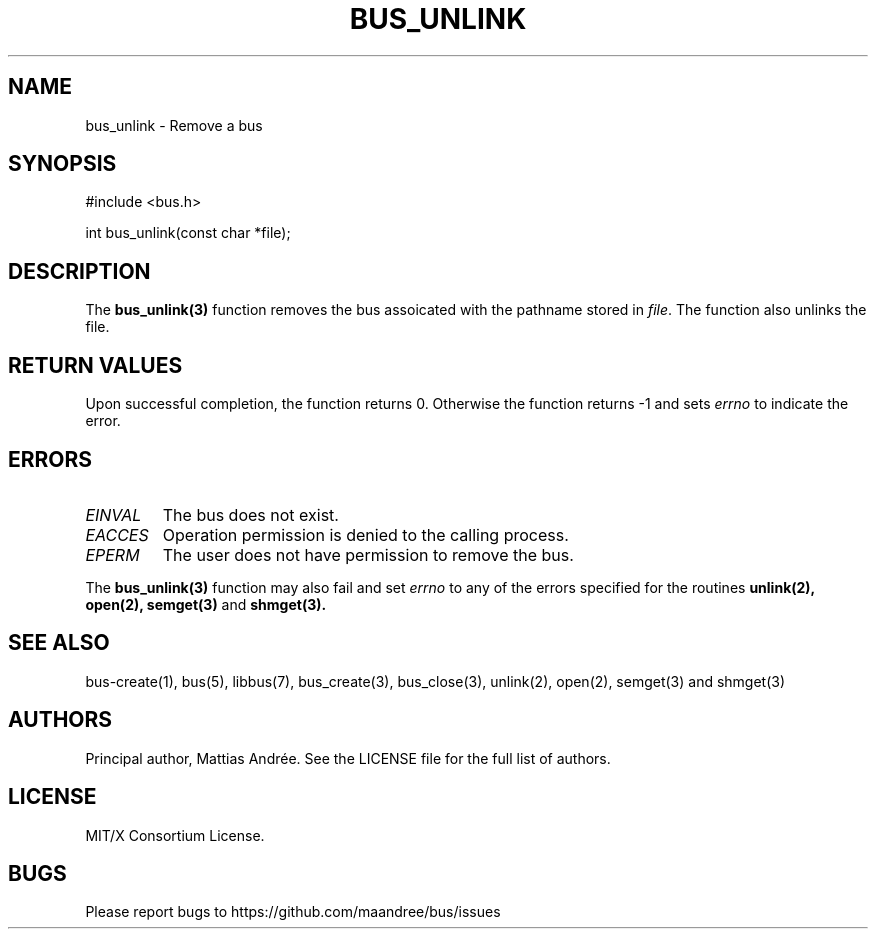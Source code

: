 .TH BUS_UNLINK 1 BUS-%VERSION%
.SH NAME
bus_unlink - Remove a bus
.SH SYNOPSIS
#include <bus.h>

int bus_unlink(const char *file);
.SH DESCRIPTION
The
.BR bus_unlink(3)
function removes the bus assoicated with the pathname stored in
\fIfile\fP.  The function also unlinks the file.
.SH RETURN VALUES
Upon successful completion, the function returns 0.  Otherwise the
function returns -1 and sets \fIerrno\fP to indicate the error.
.SH ERRORS
.TP
.IR EINVAL
The bus does not exist.
.TP
.IR EACCES
Operation permission is denied to the calling process.
.TP
.IR EPERM
The user does not have permission to remove the bus.
.PP
The
.BR bus_unlink(3)
function may also fail and set \fIerrno\fP to any of the errors
specified for the routines
.BR unlink(2),
.BR open(2),
.BR semget(3)
and
.BR shmget(3).
.SH SEE ALSO
bus-create(1), bus(5), libbus(7), bus_create(3), bus_close(3),
unlink(2), open(2), semget(3) and shmget(3)
.SH AUTHORS
Principal author, Mattias Andrée.  See the LICENSE file for the full
list of authors.
.SH LICENSE
MIT/X Consortium License.
.SH BUGS
Please report bugs to https://github.com/maandree/bus/issues
